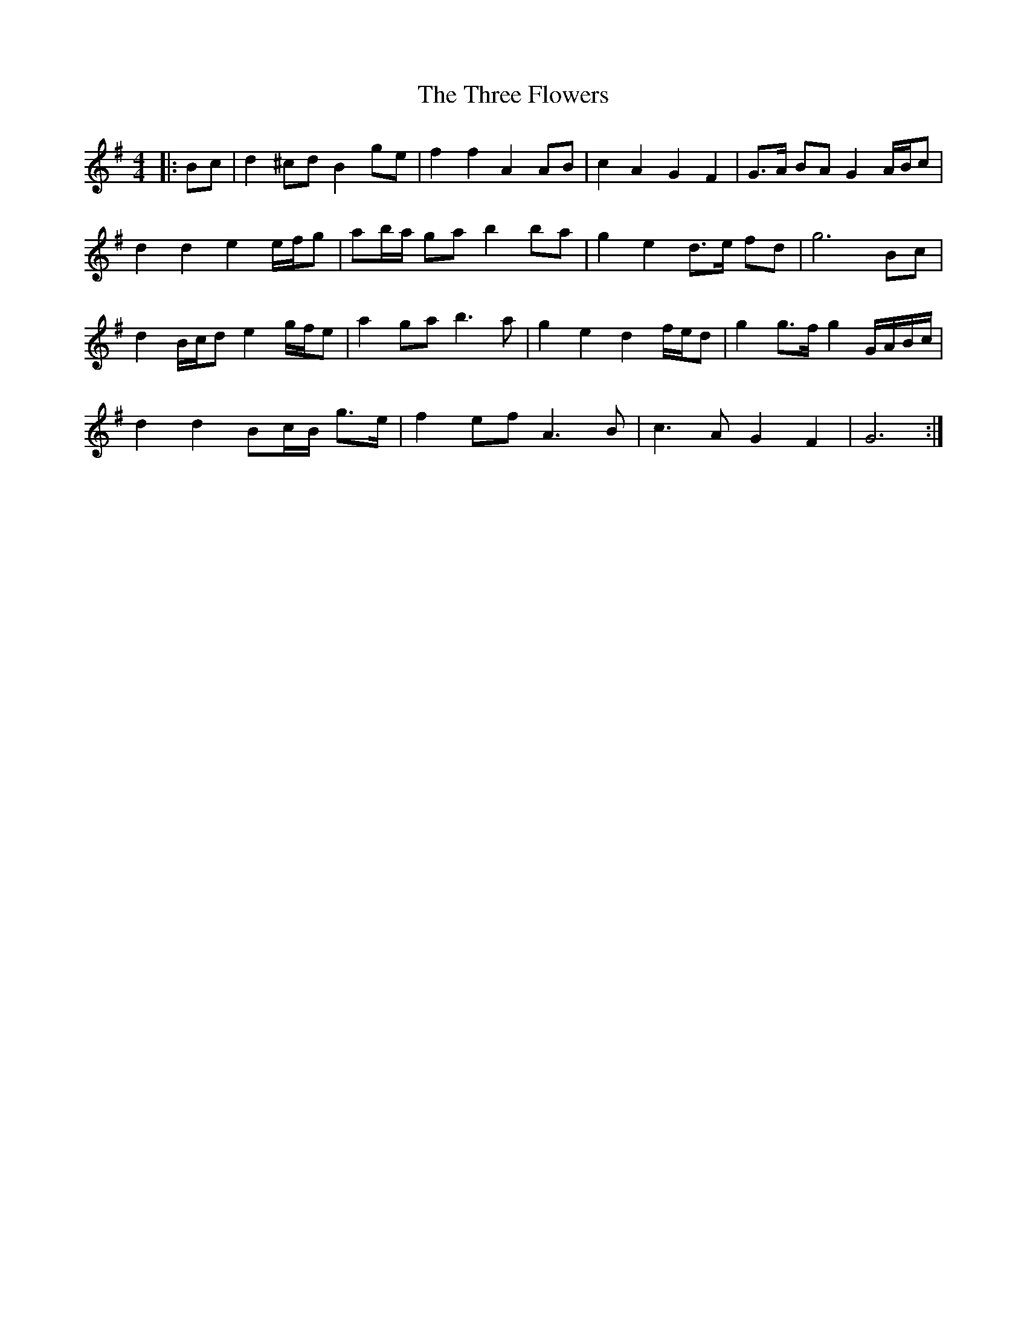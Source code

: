 X: 3
T: Three Flowers, The
Z: ceolachan
S: https://thesession.org/tunes/9088#setting24360
R: barndance
M: 4/4
L: 1/8
K: Gmaj
|: Bc |d2 ^cd B2 ge | f2 f2 A2 AB | c2 A2 G2 F2 | G>A BA G2 A/B/c |
d2 d2 e2 e/f/g | ab/a/ ga b2 ba | g2 e2 d>e fd | g6 Bc |
d2 B/c/d e2 g/f/e | a2 ga b3 a | g2 e2 d2 f/e/d | g2 g>f g2 G/A/B/c/ |
d2 d2 Bc/B/ g>e | f2 ef A3 B | c3 A G2 F2 | G6 :|
